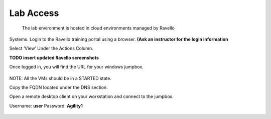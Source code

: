 =========================
Lab Access
=========================

  The lab environment is hosted in cloud environments managed by Ravello
Systems. Login to the Ravello training portal using a browser.
**(Ask an instructor for the login information**

Select ‘View’ Under the Actions Column.

**TODO insert updated Ravello screenshots**

Once logged in, you will find the URL for your windows
jumpbox.

.. figure:: ./images/ravello.png
   :alt: 
   :width: 7.05000in
   :height: 2.96064in

NOTE: All the VMs should be in a STARTED state.

Copy the FQDN located under the DNS section.

Open a remote desktop client on your workstation and connect to the jumpbox.

Username: **user**
Password: **Agility1**

.. figure:: ./images/rdp_to_jumpbox.jpeg
   :alt:
   :width: 4.37014in
   :height: 2.68472in

